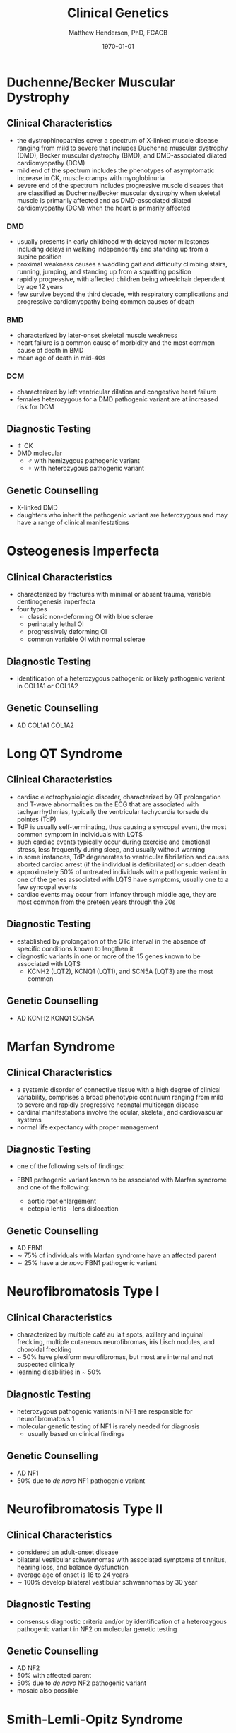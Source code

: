 #+TITLE: Clinical Genetics
#+AUTHOR: Matthew Henderson, PhD, FCACB
#+DATE: \today

* Duchenne/Becker Muscular Dystrophy
** Clinical Characteristics
- the dystrophinopathies cover a spectrum of X-linked muscle disease
  ranging from mild to severe that includes Duchenne muscular
  dystrophy (DMD), Becker muscular dystrophy (BMD), and DMD-associated
  dilated cardiomyopathy (DCM)
- mild end of the spectrum includes the phenotypes of asymptomatic
  increase in CK, muscle cramps with myoglobinuria
- severe end of the spectrum includes progressive muscle diseases that
  are classified as Duchenne/Becker muscular dystrophy when skeletal
  muscle is primarily affected and as DMD-associated dilated
  cardiomyopathy (DCM) when the heart is primarily affected

*** DMD
- usually presents in early childhood with delayed motor milestones
  including delays in walking independently and standing up from a
  supine position
- proximal weakness causes a waddling gait and difficulty climbing
  stairs, running, jumping, and standing up from a squatting
  position
- rapidly progressive, with affected children being
  wheelchair dependent by age 12 years
- few survive beyond the third decade, with respiratory complications and
  progressive cardiomyopathy being common causes of death

*** BMD
- characterized by later-onset skeletal muscle weakness
- heart failure is a common cause of morbidity and the most common
  cause of death in BMD
- mean age of death in mid-40s
*** DCM
- characterized by left ventricular dilation and congestive heart
  failure
- females heterozygous for a DMD pathogenic variant are at increased
  risk for DCM
** Diagnostic Testing
- \Uparrow CK
- DMD molecular
  - \male{} with hemizygous pathogenic variant 
  - \female{} with heterozygous pathogenic variant
** Genetic Counselling
- X-linked DMD
- daughters who inherit the pathogenic variant are heterozygous and
  may have a range of clinical manifestations
* Osteogenesis Imperfecta
** Clinical Characteristics
- characterized by fractures with minimal or absent trauma, variable
  dentinogenesis imperfecta
- four types
  - classic non-deforming OI with blue sclerae
  - perinatally lethal OI
  - progressively deforming OI
  - common variable OI with normal sclerae

** Diagnostic Testing
- identification of a heterozygous pathogenic or likely pathogenic
  variant in COL1A1 or COL1A2
** Genetic Counselling
- AD COL1A1 COL1A2
* Long QT Syndrome
** Clinical Characteristics
- cardiac electrophysiologic disorder, characterized by QT
  prolongation and T-wave abnormalities on the ECG that are associated
  with tachyarrhythmias, typically the ventricular tachycardia torsade
  de pointes (TdP)
- TdP is usually self-terminating, thus causing a syncopal event, the
  most common symptom in individuals with LQTS
- such cardiac events typically occur during exercise and emotional
  stress, less frequently during sleep, and usually without warning
- in some instances, TdP degenerates to ventricular fibrillation and
  causes aborted cardiac arrest (if the individual is defibrillated)
  or sudden death
- approximately 50% of untreated individuals with a pathogenic variant
  in one of the genes associated with LQTS have symptoms, usually one
  to a few syncopal events
- cardiac events may occur from infancy through middle age, they are
  most common from the preteen years through the 20s
** Diagnostic Testing
- established by prolongation of the QTc interval in the absence of
  specific conditions known to lengthen it
- diagnostic variants in one or more of the 15 genes known to be
  associated with LQTS
  - KCNH2 (LQT2), KCNQ1 (LQT1), and SCN5A (LQT3) are the most common
** Genetic Counselling
- AD KCNH2 KCNQ1 SCN5A
* Marfan Syndrome
** Clinical Characteristics
- a systemic disorder of connective tissue with a high degree of
  clinical variability, comprises a broad phenotypic continuum ranging
  from mild to severe and rapidly progressive neonatal multiorgan
  disease
- cardinal manifestations involve the ocular, skeletal, and
  cardiovascular systems
- normal life expectancy with proper management
** Diagnostic Testing
- one of the following sets of findings:

- FBN1 pathogenic variant known to be associated with Marfan syndrome
  and one of the following:
  - aortic root enlargement
  - ectopia lentis - lens dislocation

** Genetic Counselling
- AD FBN1
- \sim 75% of individuals with Marfan syndrome have an affected
  parent
- \sim 25% have a /de novo/ FBN1 pathogenic variant
* Neurofibromatosis Type I
** Clinical Characteristics
- characterized by multiple café au lait spots, axillary and inguinal freckling, multiple cutaneous neurofibromas, iris Lisch nodules, and choroidal freckling
- ~ 50% have plexiform neurofibromas, but most are internal and not suspected clinically
- learning disabilities in ~ 50%

** Diagnostic Testing
- heterozygous pathogenic variants in NF1 are responsible for neurofibromatosis 1
- molecular genetic testing of NF1 is rarely needed for diagnosis
  - usually based on clinical findings
** Genetic Counselling
- AD NF1
- 50% due to /de novo/ NF1 pathogenic variant
* Neurofibromatosis Type II
** Clinical Characteristics
- considered an adult-onset disease
- bilateral vestibular schwannomas with associated symptoms of tinnitus, hearing loss, and balance dysfunction
- average age of onset is 18 to 24 years
- \sim 100% develop bilateral vestibular schwannomas by 30 year

** Diagnostic Testing
-  consensus diagnostic criteria and/or by identification of a
  heterozygous pathogenic variant in NF2 on molecular genetic testing

** Genetic Counselling
- AD NF2
- 50% with affected parent
- 50% due to /de novo/ NF2 pathogenic variant
- mosaic also possible
* Smith-Lemli-Opitz Syndrome
** Clinical Characteristics
- a congenital multiple-anomaly/cognitive impairment syndrome caused
  by an abnormality in cholesterol metabolism resulting from
  deficiency of the enzyme 7-dehydrocholesterol (7-DHC) reductase
- characterized by prenatal and postnatal growth restriction,
  microcephaly, moderate-to-severe intellectual disability, and
  multiple major and minor malformations
- distinctive facial features, cleft palate, cardiac defects,
  underdeveloped external genitalia in males, postaxial polydactyly,
  and 2-3 syndactyly of the toes
- wide clinical spectrum
** Diagnostic Testing
- suggestive clinical features
- elevated 7-dehydrocholesterol level
- identification of biallelic pathogenic variants in DHCR7
- serum concentration of cholesterol is usually low
  - it may be in the normal range in approximately 10% of affected
    individuals \therefore unreliable for screening and diagnosis
** Genetic Counselling
- AR DHCR7
* Noonan Syndrome
** Clinical Characteristics
- lentigines, hypertrophic cardiomyopathy, short stature, pectus
  deformity, and dysmorphic facial features, including widely spaced
  eyes and ptosis
- multiple lentigines present as dispersed flat, black-brown macules,
  mostly on the face, neck and upper part of the trunk
  - do not appear until age four to five years but then increase to
    the thousands by puberty
** Diagnostic Testing
- clinical findings or, if clinical findings are insufficient, by
  identification of a heterozygous pathogenic variant in one of four
  genes
  - PTPN11, RAF1, BRAF, and MAP2K1
** Genetic Counselling
- AD PTPN11 RAF1 BRAF MAP2K1
* Charge Syndrome
** Clinical Characteristics
- CHARGE is a mnemonic for coloboma, heart defects, choanal atresia,
  retarded growth and development, genital abnormalities, and ear
  anomalies
- neonates with CHARGE syndrome often have multiple life-threatening
  medical conditions
- feeding difficulties are a major cause of
  morbidity in all age groups
** Diagnostic Testing
- clinical findings and temporal bone imaging
- CHD7 encodes chromodomain helicase DNA binding protein
** Genetic Counselling
- AD CHD7
* FGFR Craniosynostosis
** Clinical Characteristics
- pectrum of severity ranges from severe prenatal multisuture
  craniosynostosis with feeding and airway issues to isolated
  unicoronal craniosynostosis
** Diagnostic Testing
- a craniosynostosis multigene panel that includes
  - FGFR1, FGFR2, FGFR3, TCF12, and TWIST1
** Genetic Counselling
- AD FGFR1 FGFR2 FGFR3 TCF12 TWIST1
* Factor V Leiden Thrombophilia
** Clinical Characteristics
- characterized by a poor anticoagulant response to activated protein
  C (APC) and an increased risk for venous thromboembolism (VTE)
- DVT is the most common VTE, with the legs being the most common
  site
** Diagnostic Testing
- a history of first and recurrent venous thromboembolism (VTE)
  manifest as deep vein thrombosis (DVT) or pulmonary embolism (PE),
  especially in women with a history of VTE during pregnancy or in
  association with use of estrogen-containing contraceptives
- a family history of recurrent thrombosis

- identification of a heterozygous or homozygous c.1691G>A variant in F5
  (the factor V Leiden variant)
  - in conjunction with coagulation tests
** Genetic Counselling
- AD F5
* G6PD Deficiency
** Clinical Characteristics
- hemolytic anemia
  - results in paleness, yellowing of the skin and whites of the
    eyes (jaundice), dark urine, fatigue, shortness of breath, and a
    rapid heart rate
- G6PD converts glucose-6-phosphate into
  6-phosphoglucono-\delta-lactone and is the rate-limiting enzyme of
  the PP pathway that supplies reducing energy to cells by maintaining
  the level NADPH
  - NADPH maintains the supply of reduced glutathione in RBCs
** Diagnostic Testing
- CBC, Heinz bodies on film
- \uparrow LDH in hemolysis
- \downarrow haptoglobin
- Beutler spot test
** Genetic Counselling
- X-linked G6PD

* Sickle Cell Disease
** Clinical Characteristics
- characterized by intermittent vaso-occlusive events and chronic
  hemolytic anemia
- vaso-occlusive events result in tissue ischemia leading to acute and
  chronic pain as well as organ damage that can affect any organ
  system, including the bones, spleen, liver, brain, lungs, kidneys,
  and joints
- dactylitis (pain and/or swelling of the hands or feet) is often the
  earliest manifestation
** Diagnostic Testing
- encompasses a group of disorders characterized by the presence of at
  least one hemoglobin S allele (HbS; p.Glu6Val in HBB) and a second
  HBB pathogenic variant resulting in abnormal hemoglobin
  polymerization
- Hb S/S accounts for 60-70% of SCD in the United States
- other forms of SCD result from coinheritance of HbS with other
  abnormal \beta-globin chain variants
  - the most common forms being
    - sickle-hemoglobin C disease (Hb S/C)
    - two types of sickle \beta-thalassemia
      - Hb S/\beta^{+}-thalassemia
      - Hb S/\beta^0-thalassemia
  - rarer forms result from coinheritance of other Hb variants such as
    D-Punjab, O-Arab, and E
** Genetic Counselling
- AR HBB
* \alpha-Thalassemia
** Clinical Characteristics
- two clinically significant forms:
  - hemoglobin Bart hydrops fetalis (Hb Bart) syndrome, caused by
    deletion of all four \alpha-globin genes
    - characterized by fetal onset of generalized edema, pleural and
      pericardial effusions, and severe hypochromic anemia, in the
      absence of ABO or Rh blood group incompatibility
    - additional clinical features include marked hepatosplenomegaly,
      extramedullary erythropoiesis, hydrocephalus, and cardiac and
      urogenital defects
    - death usually occurs in the neonatal period
  - hemoglobin H (HbH) disease, most frequently caused by deletion of
    three \alpha-globin genes 
    - characterized by microcytic hypochromic hemolytic anemia,
      splenomegaly, mild jaundice, and sometimes thalassemia-like bone
      changes
    - individuals with HbH disease may develop gallstones and
      experience acute episodes of hemolysis in response to oxidant
      drugs and infections
** Diagnostic Testing
- diagnosis of Hb Bart syndrome is established in a fetus with the
  characteristic radiographic and laboratory features
  - identification of biallelic pathogenic variants in HBA1 and HBA2
    that result in deletion or inactivation of all four \alpha-globin
    alleles confirms the diagnosis
- diagnosis of HbH disease is established in a proband with the
  characteristic laboratory and clinical features
  - identification of biallelic pathogenic variants in HBA1 and HBA2
    that result in deletion or inactivation of three \alpha-globin
    alleles confirms the diagnosis
** Genetic Counselling
- AR HBA1 HBA2 

| Phenotype                 | Genotype                                            |
|---------------------------+-----------------------------------------------------|
| Hb Bart                   | loss of 4 \alpha-globin genes                       |
| HbH disease               | loss of 3 \alpha-globin genes                       |
| \alpha-thalassemia trait  | loss of 2 \alpha-globin genes                       |
|                           | in cis (--/\alpha\alpha)                            |
|                           | in trans (-\alpha /-\alpha)                         |
| \alpha-thalassemia silent | loss of 1 \alpha-globin gene (-\alpha/\alpha\alpha) |

* \beta-Thalassemia
** Clinical Characteristics
- characterized by reduced synthesis of the hemoglobin beta chain that
  results in microcytic hypochromic anemia, an abnormal peripheral
  blood smear with nucleated red blood cells, and reduced amounts of
  hemoglobin A (HbA) on hemoglobin analysis
- individuals with thalassemia major have severe anemia and
  hepatosplenomegaly
- usually come to medical attention within the first two years of
  life
- without treatment, affected children have severe failure to thrive
  and shortened life expectancy
- treatment with a regular transfusion program and chelation therapy,
  aimed at reducing transfusion iron overload, allows for normal
  growth and development and may improve the overall prognosis
** Diagnostic Testing
- RBC indices that reveal microcytic hypochromic anemia, nucleated red
  blood cells on peripheral blood smear
- hemoglobin analysis that reveals decreased amounts of HbA and
  increased amounts HbF after age 12 months
- clinical severity of anemia
- identification of biallelic pathogenic variants in HBB
** Genetic Counselling
- AR HBB
  - carrier = thalassemia minor
* Hemophilia A
** Clinical Characteristics
- deficiency in factor VIII clotting activity that results in
  prolonged oozing after injuries, tooth extractions, or surgery, and
  delayed or recurrent bleeding prior to complete wound healing

- age of diagnosis and frequency of bleeding episodes are related to
  the level of factor VIII clotting activity

  - severe hemophilia A ::  2 - 5 spontaneous bleeding episodes each month
    - are usually diagnosed during the first 2 years of life following
      bleeding from minor injuries
    - spontaneous joint bleeds or deep-muscle hematomas,
    - prolonged bleeding or excessive pain and swelling from minor
      injuries, surgery, and tooth extractions

  - moderate hemophilia A :: seldom have spontaneous bleeding
    - prolonged or delayed oozing after relatively minor trauma
    - usually diagnosed before age 5 or 6

  - mild hemophilia A  :: do not have spontaneous bleeding episodes;
    - without pre- and postoperative treatment, abnormal bleeding occurs with surgery
	    or tooth extractions
    - often not diagnosed until later in life
** Diagnostic Testing
- low factor VIII clotting activity in the presence of a normal,
  functional von Willebrand factor level
- a hemizygous F8 pathogenic variant in a male proband confirms the
  diagnosis
- a heterozygous F8 pathogenic variant in a symptomatic female
  confirms the diagnosis
** Genetic Counselling
- X-linked F8

* Hemophilia B
** Clinical Characteristics
   - deficiency in factor IX clotting
   - same as Hemophilia A (Section [[Hemophilia A]])
** Diagnostic Testing
- low factor IX clotting activity
- hemizygous F9 pathogenic variant in a male proband confirms the
  diagnosis.
- heterozygous F9 pathogenic variant on in a symptomatic female
  confirms the diagnosis.
** Genetic Counselling
- X-linked F9

* Hemochromatosis
** Clinical Characteristics
- inappropriately high absorption of iron by the small intestinal
  mucosa

- phenotypic spectrum of HFE hemochromatosis includes:

  - Clinical HFE hemochromatosis :: manifestations of end-organ damage secondary to iron overload are present
    - excessive storage of iron in the liver, skin, pancreas, heart, joints, and anterior pituitary gland
    - early symptoms include: abdominal pain, weakness, lethargy, weight loss, arthralgias, diabetes mellitus; and increased risk of cirrhosis
  - Biochemical HFE hemochromatosis :: \uparrow transferrin-iron saturation, and the only evidence of iron overload is \uparrow serum ferritin
  - Non-expressing p.Cys282Tyr homozygotes :: neither clinical manifestations of HFE hemochromatosis nor iron overload are present

** Diagnostic Testing
- biallelic HFE pathogenic variants on molecular genetic testing
  - p.Cys282Tyr heterozygote prevalence in persons of European origin
    is high (1/9)
- \Uparrow transferrin saturation initially 
- followed by \Uparrow serum ferritin
  - reflects increasing iron overload
** Genetic Counselling
- AR HFE
- Prenatal testing not usually performed because HFE hemochromatosis
  is an adult-onset, treatable disorder with low clinical
  penetrance

* SRY Translocation
- Nonsyndromic 46,XX Testicular Disorders of Sex Development
** Clinical Characteristics
- characterized by the presence of a 46,XX karyotype
  - male external genitalia ranging from normal to ambiguous
  - two testicles
  - azoospermia
  - absence of müllerian structures
- \sim 85% of individuals with nonsyndromic 46,XX testicular DSD
  present after puberty with normal pubic hair and normal penile size
  but small testes, gynecomastia, and sterility resulting from
  azoospermia
- \sim 15% of individuals with nonsyndromic 46,XX testicular DSD
  present at birth with ambiguous genitalia
- gender role and gender identity are reported as \male
- untreated \males with 46,XX testicular DSD experience the
  consequences of testosterone deficiency
** Diagnostic Testing
- clinical findings, endocrine testing, and cytogenetic testing
- endocrine studies usually show hypergonadotropic hypogonadism
  secondary to testicular failure
- cytogenetic studies at the 550-band level demonstrate a 46,XX
  karyotype
- SRY, the gene that encodes the sex-determining region Y protein, is
  the principal gene known to be associated with 46,XX testicular
  DSD
- \sim 80% of individuals with nonsyndromic 46,XX testicular DSD are
  SRY positive as shown by use of FISH or chromosomal microarray (CMA)
- rearrangements in or around SOX9 and SOX3 detected by CMA, or rarely
  karyotype, have recently been reported in a few cases
  - at least one more unknown gene at another locus is implicated
** Genetic Counselling
- SRY-positive 46,XX testicular DSD is generally not inherited because
  it results from /de novo/ abnormal interchange between the Y
  chromosome and the X chromosome, resulting in the presence of SRY on
  the X chromosome and infertility
* Turner Syndrome
** Clinical Characteristics
- 45,X, \female{} is partly or completely missing an X chromosome
- signs and symptoms vary, often a short and webbed neck, low-set
  ears, low hairline at the back of the neck, short stature, and
  swollen hands and feet are seen at birth.
- develop menstrual periods and breasts only with hormone treatment,
  and are unable to have children without reproductive technology
- heart defects, diabetes, and low thyroid hormone occur more
  frequently
- most people with TS have normal intelligence
- vision and hearing problems occur more often
** Diagnostic Testing
- amniocentesis or chorionic villus sampling
- abnormal ultrasound findings (i.e., heart defect, kidney
  abnormality, cystic hygroma, ascites)
- \uparrow risk of Turner syndrome may also be indicated by abnormal
  triple or quadruple maternal serum screen
- later diagnosis is via karyotype
** Genetic Counselling
- functional X usually from mother
- usually sporadic
- exceptions:
  - presence of a balanced translocation of the X chromosome in a parent
  - mother has 45,X mosaicism restricted to her germ cells
* Androgen Insensitivity Syndrome
** Clinical Characteristics
- characterized by evidence of feminization of the external genitalia
  at birth, abnormal secondary sexual development in puberty, and
  infertility in individuals with a 46,XY karyotype
- spectrum of defects in androgen action with three broad phenotypes:
  - complete androgen insensitivity syndrome with typical
    female external genitalia
  - partial androgen insensitivity syndrome with predominantly
    female, predominantly male, or ambiguous external genitalia
  - mild androgen insensitivity syndrome with typical male external
    genitalia
** Diagnostic Testing
- established in an individual with a 46,XY karyotype who has:
  - undermasculinization of the external genitalia
  - impaired spermatogenesis with otherwise normal testes
  - absent or rudimentary müllerian structures
  - evidence of normal or increased synthesis of testosterone and its
    normal conversion to dihydrotestosterone
  - normal or increased luteinizing hormone (LH) production by the
    pituitary gland
  - and/or a hemizygous pathogenic variant in AR 
** Genetic Counselling
- X-linked AR
- affected 46,XY individuals are almost always infertile
* 21-Hydroxylase Deficiency
** Clinical Characteristics
- most common cause of congenital adrenal hyperplasia
  - a family of autosomal recessive disorders involving impaired
    synthesis of cortisol from cholesterol by the adrenal cortex
- excessive adrenal androgen biosynthesis results in virilization in
  all individuals and salt wasting in some individuals
  - classic form :: severe enzyme deficiency and prenatal onset of virilization
    - salt-wasting form :: aldosterone  production is inadequate \ge 75% of classic
    - simple virilizing form :: \sim 25% of classic
  - non-classic form :: mild enzyme deficiency and postnatal onset
- newborns with salt-wasting 21-OHD CAH are at risk for
  life-threatening salt-wasting crises
- individuals with the non-classic form of 21-OHD CAH present
  postnatally with signs of hyperandrogenism
- \female with the non-classic form are not virilized at birth
** Diagnostic Testing
- classic 21-OHD CAH is established in newborns with characteristic clinical features
  - \uparrow serum 17-OHP
  - \uparrow adrenal androgens
- non-classic 21-OHD is established by comparison of baseline serum
  17-OHP and ACTH-stimulated serum 17-OHP or early morning elevated
  17-OHP
- identification of biallelic pathogenic variants in CYP21A2 confirms
  the clinical diagnosis and allows for family studies
** Genetic Counselling
- AR CYP21A2

